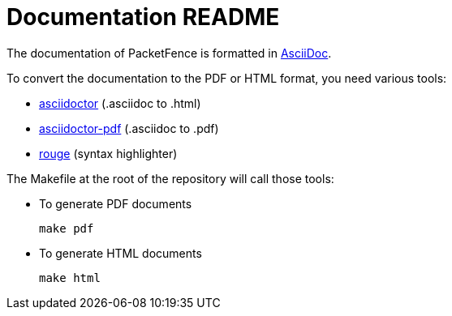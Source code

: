 = Documentation README

The documentation of PacketFence is formatted in http://www.methods.co.nz/asciidoc/[AsciiDoc].

To convert the documentation to the PDF or HTML format, you need various tools:

* https://asciidoctor.org/[asciidoctor] (.asciidoc to .html)
* https://asciidoctor.org/docs/asciidoctor-pdf/[asciidoctor-pdf] (.asciidoc to .pdf)
* https://github.com/rouge-ruby/rouge[rouge] (syntax highlighter)

The Makefile at the root of the repository will call those tools:

* To generate PDF documents

  make pdf

* To generate HTML documents

  make html

// vim: set syntax=asciidoc tabstop=2 shiftwidth=2 expandtab:

